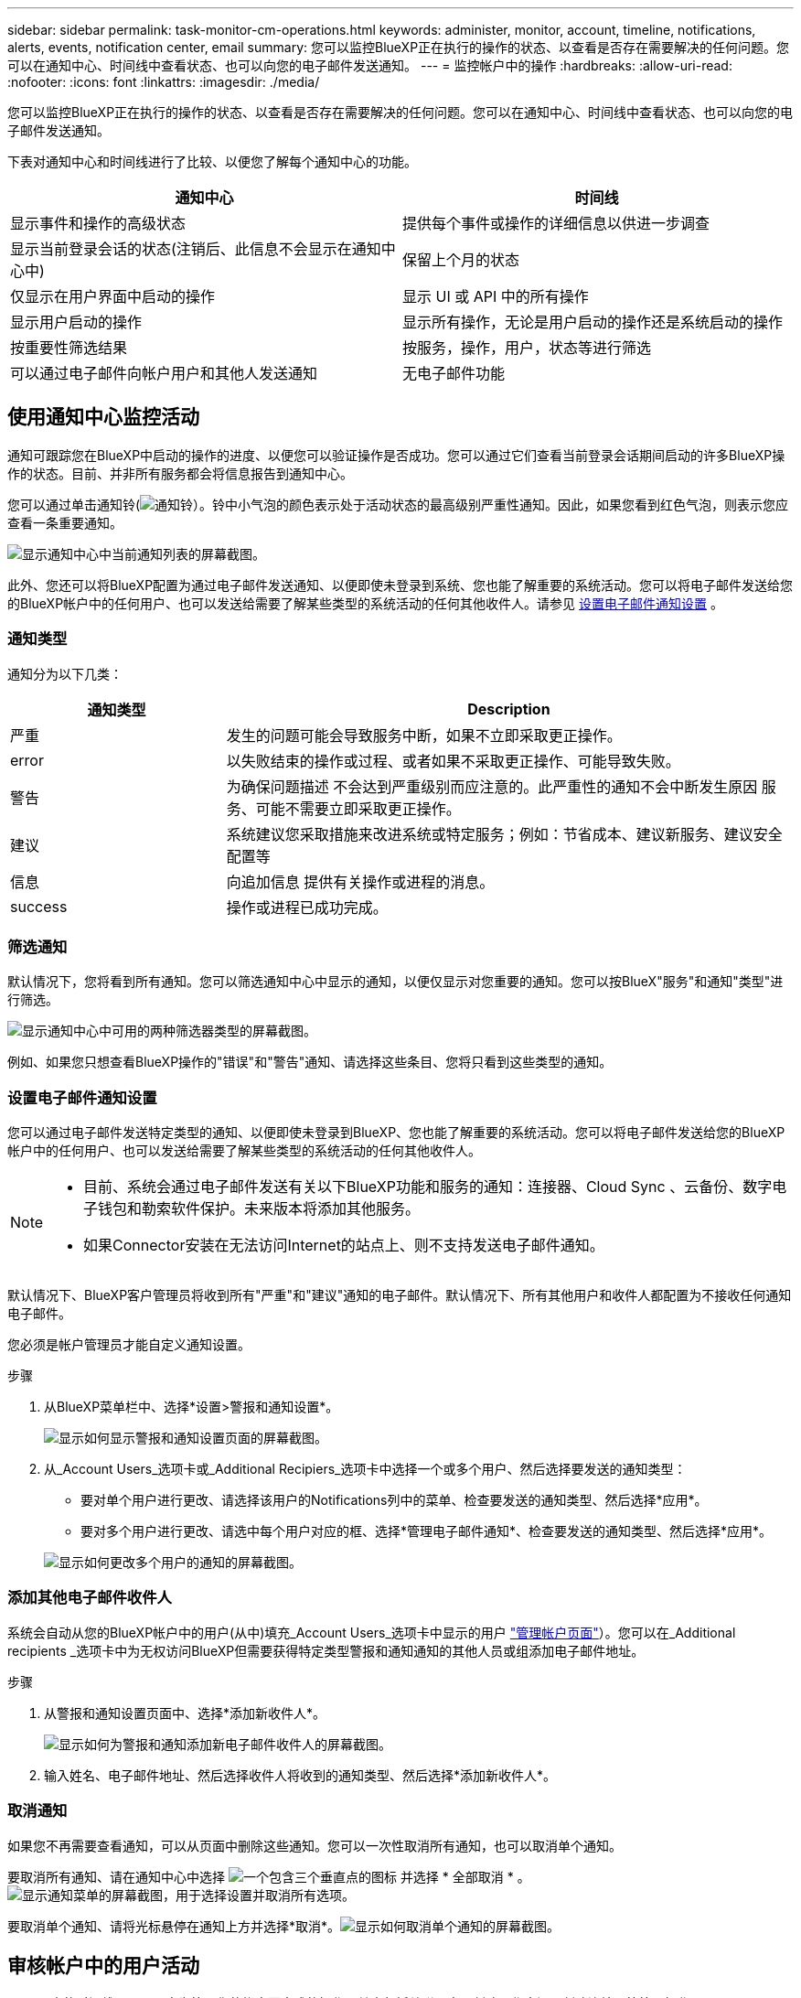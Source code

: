 ---
sidebar: sidebar 
permalink: task-monitor-cm-operations.html 
keywords: administer, monitor, account, timeline, notifications, alerts, events, notification center, email 
summary: 您可以监控BlueXP正在执行的操作的状态、以查看是否存在需要解决的任何问题。您可以在通知中心、时间线中查看状态、也可以向您的电子邮件发送通知。 
---
= 监控帐户中的操作
:hardbreaks:
:allow-uri-read: 
:nofooter: 
:icons: font
:linkattrs: 
:imagesdir: ./media/


[role="lead"]
您可以监控BlueXP正在执行的操作的状态、以查看是否存在需要解决的任何问题。您可以在通知中心、时间线中查看状态、也可以向您的电子邮件发送通知。

下表对通知中心和时间线进行了比较、以便您了解每个通知中心的功能。

[cols="47,47"]
|===
| 通知中心 | 时间线 


| 显示事件和操作的高级状态 | 提供每个事件或操作的详细信息以供进一步调查 


| 显示当前登录会话的状态(注销后、此信息不会显示在通知中心中) | 保留上个月的状态 


| 仅显示在用户界面中启动的操作 | 显示 UI 或 API 中的所有操作 


| 显示用户启动的操作 | 显示所有操作，无论是用户启动的操作还是系统启动的操作 


| 按重要性筛选结果 | 按服务，操作，用户，状态等进行筛选 


| 可以通过电子邮件向帐户用户和其他人发送通知 | 无电子邮件功能 
|===


== 使用通知中心监控活动

通知可跟踪您在BlueXP中启动的操作的进度、以便您可以验证操作是否成功。您可以通过它们查看当前登录会话期间启动的许多BlueXP操作的状态。目前、并非所有服务都会将信息报告到通知中心。

您可以通过单击通知铃(image:icon_bell.png["通知铃"]）。铃中小气泡的颜色表示处于活动状态的最高级别严重性通知。因此，如果您看到红色气泡，则表示您应查看一条重要通知。

image:screenshot_notification_full.png["显示通知中心中当前通知列表的屏幕截图。"]

此外、您还可以将BlueXP配置为通过电子邮件发送通知、以便即使未登录到系统、您也能了解重要的系统活动。您可以将电子邮件发送给您的BlueXP帐户中的任何用户、也可以发送给需要了解某些类型的系统活动的任何其他收件人。请参见 <<设置电子邮件通知设置,设置电子邮件通知设置>> 。



=== 通知类型

通知分为以下几类：

[cols="22,58"]
|===
| 通知类型 | Description 


| 严重 | 发生的问题可能会导致服务中断，如果不立即采取更正操作。 


| error | 以失败结束的操作或过程、或者如果不采取更正操作、可能导致失败。 


| 警告 | 为确保问题描述 不会达到严重级别而应注意的。此严重性的通知不会中断发生原因 服务、可能不需要立即采取更正操作。 


| 建议 | 系统建议您采取措施来改进系统或特定服务；例如：节省成本、建议新服务、建议安全配置等 


| 信息 | 向追加信息 提供有关操作或进程的消息。 


| success | 操作或进程已成功完成。 
|===


=== 筛选通知

默认情况下，您将看到所有通知。您可以筛选通知中心中显示的通知，以便仅显示对您重要的通知。您可以按BlueX"服务"和通知"类型"进行筛选。

image:screenshot_notification_filters.png["显示通知中心中可用的两种筛选器类型的屏幕截图。"]

例如、如果您只想查看BlueXP操作的"错误"和"警告"通知、请选择这些条目、您将只看到这些类型的通知。



=== 设置电子邮件通知设置

您可以通过电子邮件发送特定类型的通知、以便即使未登录到BlueXP、您也能了解重要的系统活动。您可以将电子邮件发送给您的BlueXP帐户中的任何用户、也可以发送给需要了解某些类型的系统活动的任何其他收件人。

[NOTE]
====
* 目前、系统会通过电子邮件发送有关以下BlueXP功能和服务的通知：连接器、Cloud Sync 、云备份、数字电子钱包和勒索软件保护。未来版本将添加其他服务。
* 如果Connector安装在无法访问Internet的站点上、则不支持发送电子邮件通知。


====
默认情况下、BlueXP客户管理员将收到所有"严重"和"建议"通知的电子邮件。默认情况下、所有其他用户和收件人都配置为不接收任何通知电子邮件。

您必须是帐户管理员才能自定义通知设置。

.步骤
. 从BlueXP菜单栏中、选择*设置>警报和通知设置*。
+
image:screenshot-settings-notifications.png["显示如何显示警报和通知设置页面的屏幕截图。"]

. 从_Account Users_选项卡或_Additional Recipiers_选项卡中选择一个或多个用户、然后选择要发送的通知类型：
+
** 要对单个用户进行更改、请选择该用户的Notifications列中的菜单、检查要发送的通知类型、然后选择*应用*。
** 要对多个用户进行更改、请选中每个用户对应的框、选择*管理电子邮件通知*、检查要发送的通知类型、然后选择*应用*。


+
image:screenshot-change-notifications.png["显示如何更改多个用户的通知的屏幕截图。"]





=== 添加其他电子邮件收件人

系统会自动从您的BlueXP帐户中的用户(从中)填充_Account Users_选项卡中显示的用户 link:task-managing-netapp-accounts.html#creating-and-managing-users["管理帐户页面"]）。您可以在_Additional recipients _选项卡中为无权访问BlueXP但需要获得特定类型警报和通知通知的其他人员或组添加电子邮件地址。

.步骤
. 从警报和通知设置页面中、选择*添加新收件人*。
+
image:screenshot-add-email-recipient.png["显示如何为警报和通知添加新电子邮件收件人的屏幕截图。"]

. 输入姓名、电子邮件地址、然后选择收件人将收到的通知类型、然后选择*添加新收件人*。




=== 取消通知

如果您不再需要查看通知，可以从页面中删除这些通知。您可以一次性取消所有通知，也可以取消单个通知。

要取消所有通知、请在通知中心中选择 image:button_3_vert_dots.png["一个包含三个垂直点的图标"] 并选择 * 全部取消 * 。image:screenshot_notification_menu.png["显示通知菜单的屏幕截图，用于选择设置并取消所有选项。"]

要取消单个通知、请将光标悬停在通知上方并选择*取消*。image:screenshot_notification_dismiss1.png["显示如何取消单个通知的屏幕截图。"]



== 审核帐户中的用户活动

BlueXP中的时间线显示了用户为管理您的帐户而完成的操作。其中包括关联用户，创建工作空间，创建连接器等管理操作。

如果您需要确定执行特定操作的人员，或者需要确定操作的状态，则检查时间线会很有帮助。

.步骤
. 从BlueXP菜单栏中、选择*设置>时间线*。
. 在筛选器下、选择*服务*、启用*租户*、然后选择*应用*。


.结果
时间线将更新以显示帐户管理操作。

